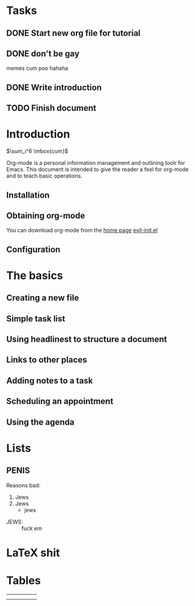 #+STARTUP: latexpreview
#+OPTIONS: toc:nil
* Tasks
** DONE Start new org file for tutorial
   CLOSED: [2016-11-10 Thu 20:27]
** DONE don't be gay
   CLOSED: [2016-11-10 Thu 20:33]
   memes cum poo hahaha
** DONE Write introduction
   CLOSED: [2016-11-10 Thu 21:37]
** TODO Finish document 
SCHEDULED: <2016-11-11 Fri 23:00>

* Introduction
  $\sum_i^6 \mbox{cum}$

  Org-mode is a personal information management and outlining toolr for Emacs. This document is intended to give the reader a feel for org-mode and to teach basic operations.

** Installation
** Obtaining org-mode

   You can download org-mode from the [[http://reddit.com/r/mechanicalkeyboards][home page]]
   [[file:~/.df/emacs/.emacs.d/custom/evil-init.el::"oa"%20'org-agenda][evil-init.el]]
** Configuration
* The basics
** Creating a new file
** Simple task list
** Using headlinest to structure a document
** Links to other places
** Adding notes to a task
** Scheduling an appointment
** Using the agenda
* Lists
** PENIS
   
Reasons bad:
1. Jews
2. Jews
   + jews
- JEWS: :: fuck em
* LaTeX shit
\begin{math}
\frac{wangadoodle}{doodlepoodle_{\omega}}
\end{math}
* Tables
|   |   |   |   |   |
|---+---+---+---+---|
|   |   |   |   |   |
|---+---+---+---+---|
|   |   |   |   |   |

